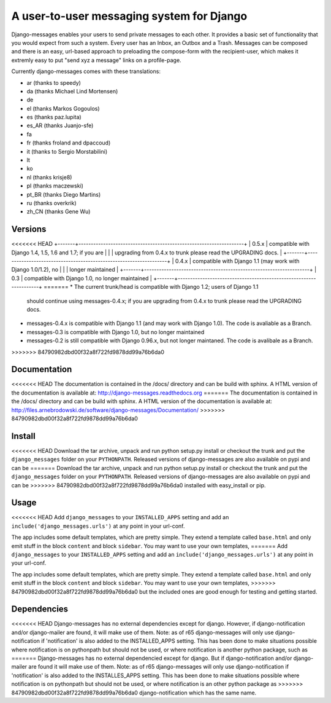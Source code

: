 ==========================================
A user-to-user messaging system for Django
==========================================

Django-messages enables your users to send private messages to each other.
It provides a basic set of functionality that you would expect from such a system.
Every user has an Inbox, an Outbox and a Trash. Messages can be composed and
there is an easy, url-based approach to preloading the compose-form with the
recipient-user, which makes it extremly easy to put "send xyz a message" links
on a profile-page.

Currently django-messages comes with these translations:

* ar (thanks to speedy)
* da (thanks Michael Lind Mortensen)
* de
* el (thanks Markos Gogoulos)
* es (thanks paz.lupita)
* es_AR (thanks Juanjo-sfe)
* fa
* fr (thanks froland and dpaccoud)
* it (thanks to Sergio Morstabilini)
* lt
* ko
* nl (thanks krisje8)
* pl (thanks maczewski)
* pt_BR (thanks Diego Martins)
* ru (thanks overkrik)
* zh_CN (thanks Gene Wu)


Versions
--------

<<<<<<< HEAD
+-------+-------------------------------------------------------------------+
| 0.5.x | compatible with Django 1.4, 1.5, 1.6 and 1.7; if you are          |
|       | upgrading from 0.4.x to trunk please read the UPGRADING docs.     |
+-------+-------------------------------------------------------------------+
| 0.4.x | compatible with Django 1.1 (may work with Django 1.0/1.2), no     |
|       | longer maintained                                                 |
+-------+-------------------------------------------------------------------+
| 0.3   | compatible with Django 1.0, no longer maintained                  |
+-------+-------------------------------------------------------------------+
=======
* The current trunk/head is compatible with Django 1.2; users of Django 1.1 
  should continue using messages-0.4.x; if you are upgrading from 0.4.x to trunk 
  please read the UPGRADING docs.
* messages-0.4.x is compatible with Django 1.1 (and may work with Django 1.0). 
  The code is avaliable as a Branch.
* messages-0.3 is compatible with Django 1.0, but no longer maintained
* messages-0.2 is still compatible with Django 0.96.x, but not longer maintaned.
  The code is avalibale as a Branch.
>>>>>>> 84790982dbd00f32a8f722fd9878dd99a76b6da0


Documentation
-------------

<<<<<<< HEAD
The documentation is contained in the /docs/ directory and can be build with
sphinx. A HTML version of the documentation is available at:
http://django-messages.readthedocs.org
=======
The documentation is contained in the /docs/ directory and can be build with 
sphinx. A HTML version of the documentation is available at: 
http://files.arnebrodowski.de/software/django-messages/Documentation/
>>>>>>> 84790982dbd00f32a8f722fd9878dd99a76b6da0


Install
-------
<<<<<<< HEAD
Download the tar archive, unpack and run python setup.py install or checkout
the trunk and put the ``django_messages`` folder on your ``PYTHONPATH``.
Released versions of django-messages are also available on pypi and can be
=======
Download the tar archive, unpack and run python setup.py install or checkout 
the trunk and put the ``django_messages`` folder on your ``PYTHONPATH``. 
Released versions of django-messages are also available on pypi and can be 
>>>>>>> 84790982dbd00f32a8f722fd9878dd99a76b6da0
installed with easy_install or pip.


Usage
-----

<<<<<<< HEAD
Add ``django_messages`` to your ``INSTALLED_APPS`` setting and add an
``include('django_messages.urls')`` at any point in your url-conf.

The app includes some default templates, which are pretty simple. They
extend a template called ``base.html`` and only emit stuff in the block
``content`` and block ``sidebar``. You may want to use your own templates,
=======
Add ``django_messages`` to your ``INSTALLED_APPS`` setting and add an 
``include('django_messages.urls')`` at any point in your url-conf.

The app includes some default templates, which are pretty simple. They 
extend a template called ``base.html`` and only emit stuff in the block 
``content`` and block ``sidebar``. You may want to use your own templates, 
>>>>>>> 84790982dbd00f32a8f722fd9878dd99a76b6da0
but the included ones are good enough for testing and getting started.


Dependencies
------------

<<<<<<< HEAD
Django-messages has no external dependencies except for django. However, if
django-notification and/or django-mailer are found, it will make use of them.
Note: as of r65 django-messages will only use django-notification if
'notification' is also added to the INSTALLED_APPS setting. This has been
done to make situations possible where notification is on pythonpath but
should not be used, or where notification is another python package, such as
=======
Django-messages has no external dependencied except for django. But if 
django-notification and/or django-mailer are found it will make use of them. 
Note: as of r65 django-messages will only use django-notification if 
'notification' is also added to the INSTALLES_APPS setting. This has been 
done to make situations possible where notification is on pythonpath but 
should not be used, or where notification is an other python package as 
>>>>>>> 84790982dbd00f32a8f722fd9878dd99a76b6da0
django-notification which has the same name.



